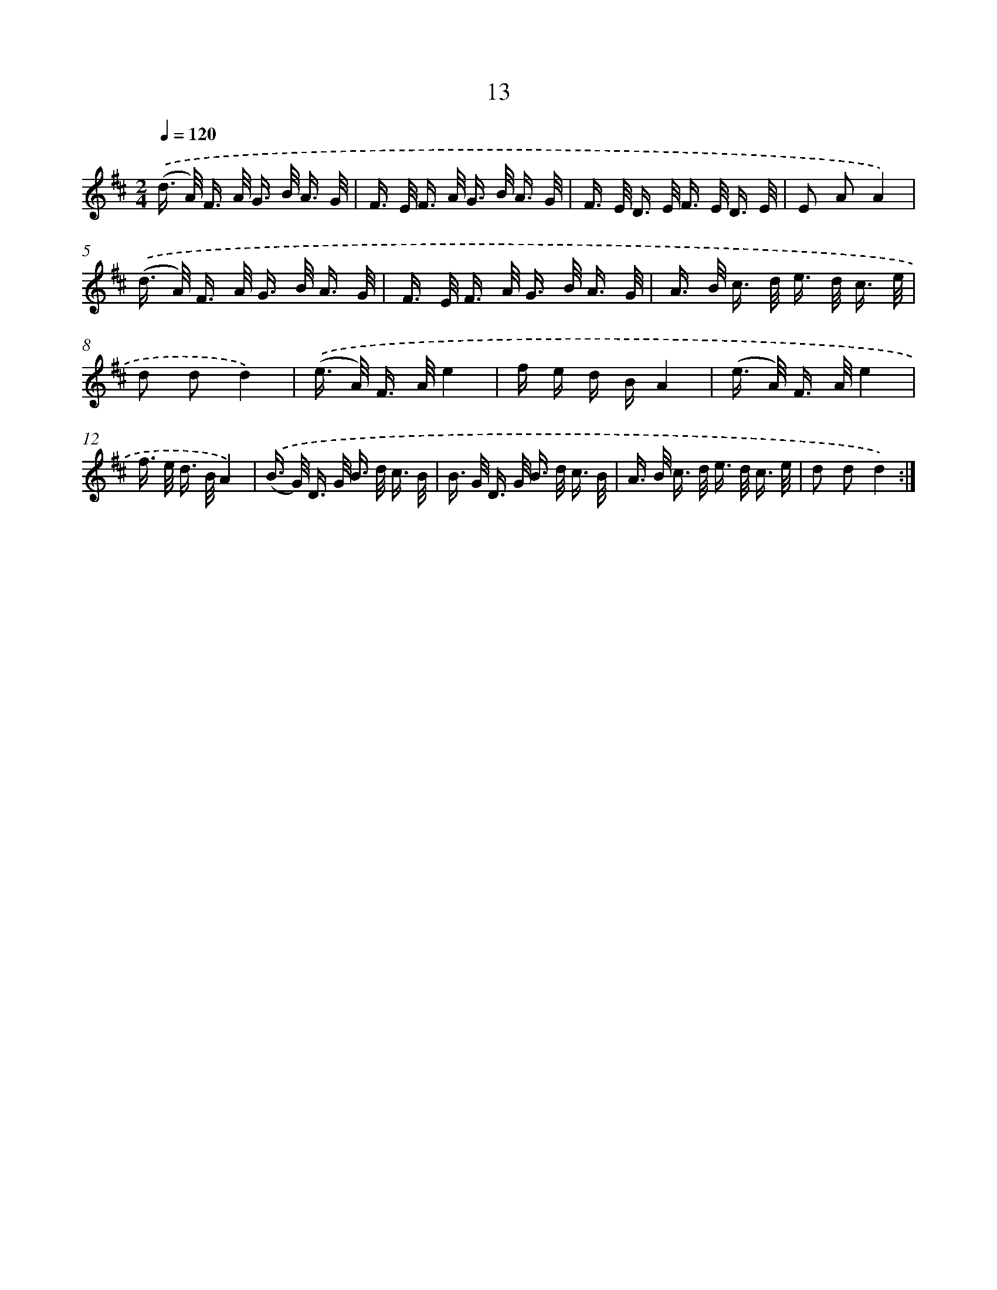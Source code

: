 X: 5395
T: 13
%%abc-version 2.0
%%abcx-abcm2ps-target-version 5.9.1 (29 Sep 2008)
%%abc-creator hum2abc beta
%%abcx-conversion-date 2018/11/01 14:36:18
%%humdrum-veritas 3150137060
%%humdrum-veritas-data 309790028
%%continueall 1
%%barnumbers 0
L: 1/16
M: 2/4
Q: 1/4=120
K: D clef=treble
.('(d> A) F> A G> B A3/ G/ |
F> E F> A G> B A3/ G/ |
F> E D> E F> E D3/ E/ |
E2 A2A4) |
.('(d> A) F> A G> B A3/ G/ |
F> E F> A G> B A3/ G/ |
A> B c> d e> d c3/ e/ |
d2 d2d4) |
.('(e> A) F> Ae4 |
f e d BA4 |
(e> A) F> Ae4 |
f> e d> BA4) |
.('(B> G) D> G B> d c3/ B/ |
B> G D> G B> d c3/ B/ |
A> B c> d e> d c3/ e/ |
d2 d2d4) :|]
